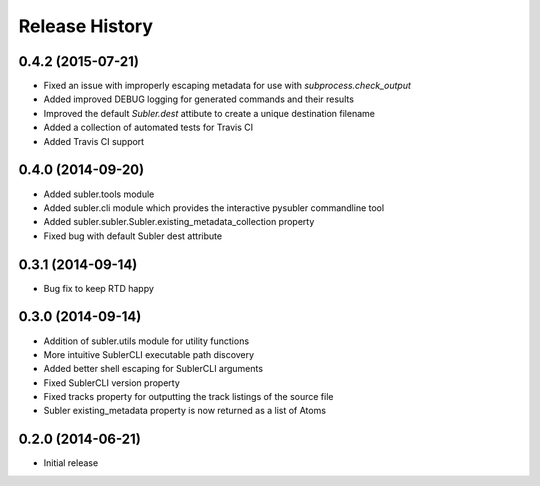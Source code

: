 Release History
---------------
0.4.2 (2015-07-21)
++++++++++++++++++

* Fixed an issue with improperly escaping metadata for use with `subprocess.check_output`
* Added improved DEBUG logging for generated commands and their results
* Improved the default `Subler.dest` attibute to create a unique destination filename
* Added a collection of automated tests for Travis CI
* Added Travis CI support

0.4.0 (2014-09-20)
++++++++++++++++++

* Added subler.tools module
* Added subler.cli module which provides the interactive pysubler commandline tool
* Added subler.subler.Subler.existing_metadata_collection property
* Fixed bug with default Subler dest attribute

0.3.1 (2014-09-14)
++++++++++++++++++

* Bug fix to keep RTD happy

0.3.0 (2014-09-14)
++++++++++++++++++

* Addition of subler.utils module for utility functions
* More intuitive SublerCLI executable path discovery
* Added better shell escaping for SublerCLI arguments
* Fixed SublerCLI version property
* Fixed tracks property for outputting the track listings of the source file
* Subler existing_metadata property is now returned as a list of Atoms

0.2.0 (2014-06-21)
++++++++++++++++++

* Initial release
